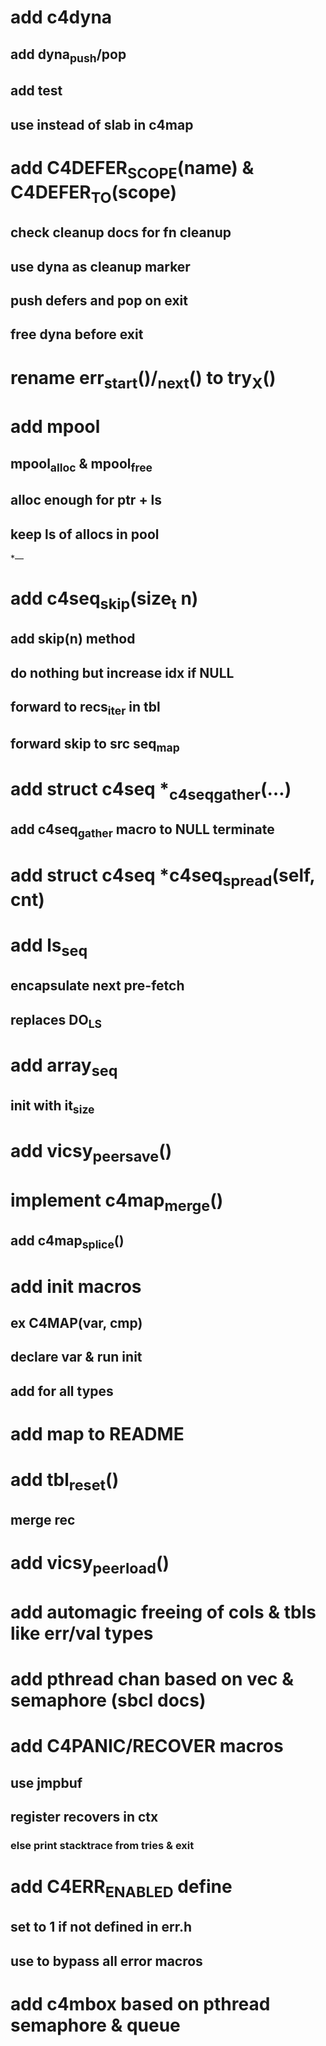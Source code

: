 * add c4dyna
** add dyna_push/pop
** add test
** use instead of slab in c4map

* add C4DEFER_SCOPE(name) & C4DEFER_TO(scope)
** check cleanup docs for fn cleanup
** use dyna as cleanup marker
** push defers and pop on exit
** free dyna before exit


* rename err_start()/_next() to try_X()

* add mpool
** mpool_alloc & mpool_free 
** alloc enough for ptr + ls
** keep ls of allocs in pool

*---
* add c4seq_skip(size_t n)
** add skip(n) method
** do nothing but increase idx if NULL
** forward to recs_iter in tbl
** forward skip to src seq_map
* add struct c4seq *_c4seq_gather(...)
** add c4seq_gather macro to NULL terminate
* add struct c4seq *c4seq_spread(self, cnt)
* add ls_seq
** encapsulate next pre-fetch
** replaces DO_LS

* add array_seq
** init with it_size

* add vicsy_peer_save()
* implement c4map_merge()
** add c4map_splice()
* add init macros
** ex C4MAP(var, cmp)
** declare var & run init
** add for all types
* add map to README
* add tbl_reset()
** merge rec
* add vicsy_peer_load()
* add automagic freeing of cols & tbls like err/val types
* add pthread chan based on vec & semaphore (sbcl docs)
* add C4PANIC/RECOVER macros
** use jmpbuf
** register recovers in ctx
*** else print stacktrace from tries & exit
* add C4ERR_ENABLED define
** set to 1 if not defined in err.h
** use to bypass all error macros
* add c4mbox based on pthread semaphore & queue
